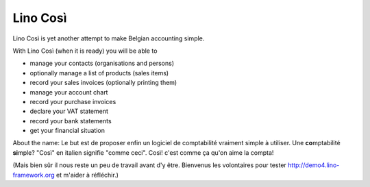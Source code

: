 .. _cosi:

=========
Lino Così
=========

Lino Così is yet another attempt to make Belgian accounting simple.

With Lino Così (when it is ready) you will be able to

- manage your contacts (organisations and persons)
- optionally manage a list of products (sales items)
- record your sales invoices (optionally printing them)
- manage your account chart 
- record your purchase invoices
- declare your VAT statement
- record your bank statements
- get your financial situation 

About the name: 
Le but est de proposer enfin un logiciel de comptabilité vraiment simple à utiliser.
Une **co**\ mptabilité **si**\ mple? 
"Così" en italien signifie "comme ceci".
Così! c'est comme ça qu'on aime la compta!

(Mais bien sûr il nous reste un peu de travail avant d'y être.
Bienvenus les volontaires pour tester 
http://demo4.lino-framework.org
et m'aider à réfléchir.)

